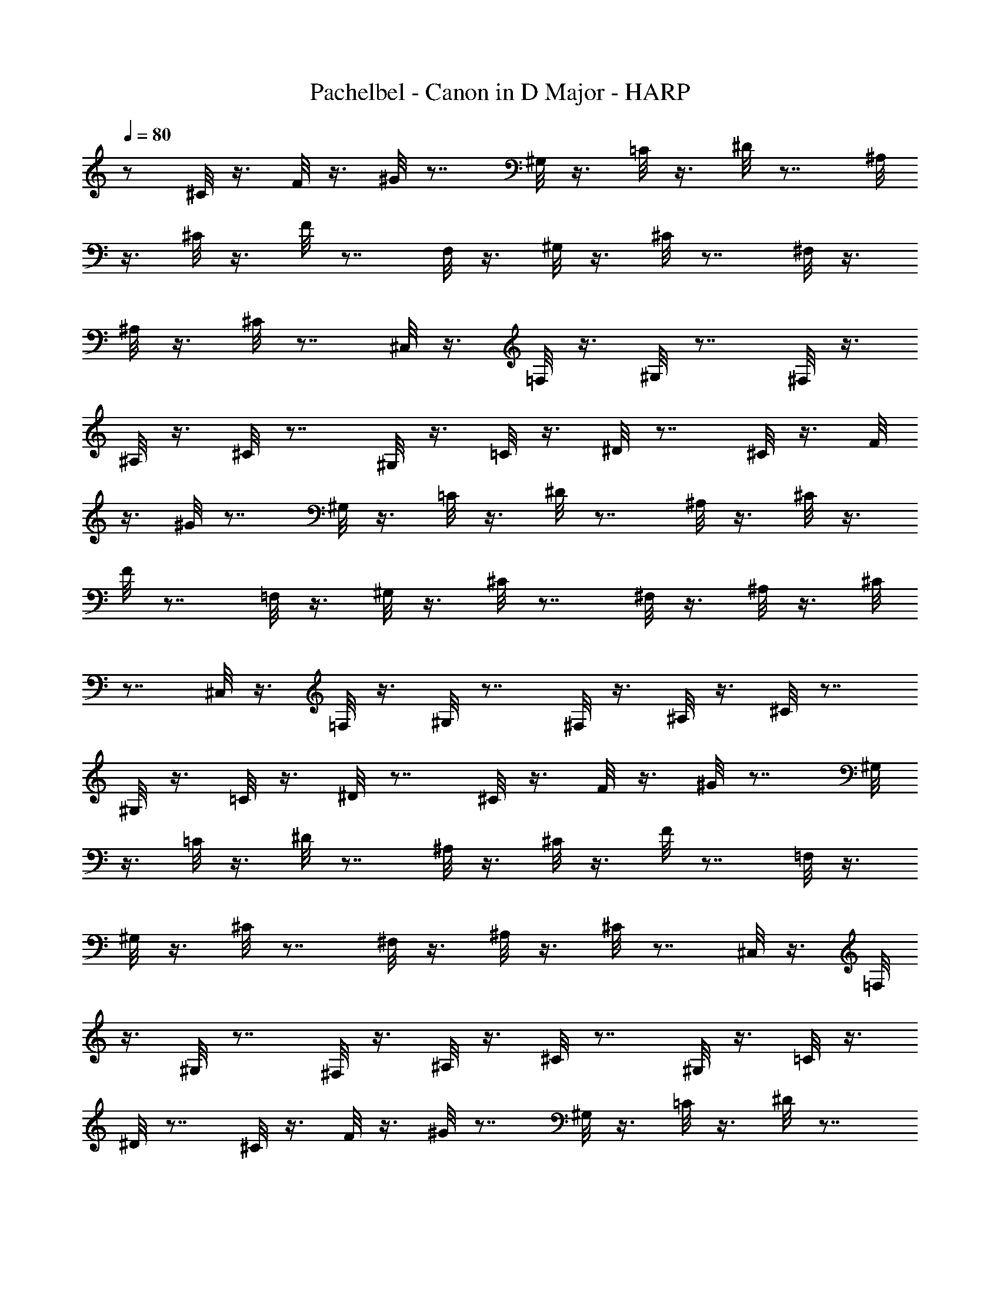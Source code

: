 X:1
T:Pachelbel - Canon in D Major - HARP
Z:Figgy - Elendilmir
L:1/4
Q:80
K:C
z/2 ^C/8 z3/8 F/8 z3/8 ^G/8 z7/8 ^G,/8 z3/8 =C/8 z3/8 ^D/8 z7/8 ^A,/8
z3/8 ^C/8 z3/8 F/8 z7/8 F,/8 z3/8 ^G,/8 z3/8 ^C/8 z7/8 ^F,/8 z3/8
^A,/8 z3/8 ^C/8 z7/8 ^C,/8 z3/8 =F,/8 z3/8 ^G,/8 z7/8 ^F,/8 z3/8
^A,/8 z3/8 ^C/8 z7/8 ^G,/8 z3/8 =C/8 z3/8 ^D/8 z7/8 ^C/8 z3/8 F/8
z3/8 ^G/8 z7/8 ^G,/8 z3/8 =C/8 z3/8 ^D/8 z7/8 ^A,/8 z3/8 ^C/8 z3/8
F/8 z7/8 =F,/8 z3/8 ^G,/8 z3/8 ^C/8 z7/8 ^F,/8 z3/8 ^A,/8 z3/8 ^C/8
z7/8 ^C,/8 z3/8 =F,/8 z3/8 ^G,/8 z7/8 ^F,/8 z3/8 ^A,/8 z3/8 ^C/8 z7/8
^G,/8 z3/8 =C/8 z3/8 ^D/8 z7/8 ^C/8 z3/8 F/8 z3/8 ^G/8 z7/8 ^G,/8
z3/8 =C/8 z3/8 ^D/8 z7/8 ^A,/8 z3/8 ^C/8 z3/8 F/8 z7/8 =F,/8 z3/8
^G,/8 z3/8 ^C/8 z7/8 ^F,/8 z3/8 ^A,/8 z3/8 ^C/8 z7/8 ^C,/8 z3/8 =F,/8
z3/8 ^G,/8 z7/8 ^F,/8 z3/8 ^A,/8 z3/8 ^C/8 z7/8 ^G,/8 z3/8 =C/8 z3/8
^D/8 z7/8 ^C/8 z3/8 F/8 z3/8 ^G/8 z7/8 ^G,/8 z3/8 =C/8 z3/8 ^D/8 z7/8
^A,/8 z3/8 ^C/8 z3/8 F/8 z7/8 =F,/8 z3/8 ^G,/8 z3/8 ^C/8 z7/8 ^F,/8
z3/8 ^A,/8 z3/8 ^C/8 z7/8 ^C,/8 z3/8 =F,/8 z3/8 ^G,/8 z7/8 ^F,/8 z3/8
^A,/8 z3/8 ^C/8 z7/8 ^G,/8 z3/8 =C/8 z3/8 ^D/8 z7/8 ^C/8 z3/8 F/8
z3/8 ^G/8 z7/8 ^G,/8 z3/8 =C/8 z3/8 ^D/8 z7/8 ^A,/8 z3/8 ^C/8 z3/8
F/8 z7/8 =F,/8 z3/8 ^G,/8 z3/8 ^C/8 z7/8 ^F,/8 z3/8 ^A,/8 z3/8 ^C/8
z7/8 ^C,/8 z3/8 =F,/8 z3/8 ^G,/8 z7/8 ^F,/8 z3/8 ^A,/8 z3/8 ^C/8 z7/8
^G,/8 z3/8 =C/8 z3/8 ^D/8 z7/8 ^C/8 z3/8 F/8 z3/8 ^G/8 z7/8 ^G,/8
z3/8 =C/8 z3/8 ^D/8 z7/8 ^A,/8 z3/8 ^C/8 z3/8 F/8 z7/8 =F,/8 z3/8
^G,/8 z3/8 ^C/8 z7/8 ^F,/8 z3/8 ^A,/8 z3/8 ^C/8 z7/8 ^C,/8 z3/8 =F,/8
z3/8 ^G,/8 z7/8 ^F,/8 z3/8 ^A,/8 z3/8 ^C/8 z7/8 ^G,/8 z3/8 =C/8 z3/8
^D/8 z7/8 ^C/8 z3/8 F/8 z3/8 ^G/8 z7/8 ^G,/8 z3/8 =C/8 z3/8 ^D/8 z7/8
^A,/8 z3/8 ^C/8 z3/8 F/8 z7/8 =F,/8 z3/8 ^G,/8 z3/8 ^C/8 z7/8 ^F,/8
z3/8 ^A,/8 z3/8 ^C/8 z7/8 ^C,/8 z3/8 =F,/8 z3/8 ^G,/8 z7/8 ^F,/8 z3/8
^A,/8 z3/8 ^C/8 z7/8 ^G,/8 z3/8 =C/8 z3/8 ^D/8 z7/8 ^C/8 z3/8 F/8
z3/8 ^G/8 z7/8 ^G,/8 z3/8 =C/8 z3/8 ^D/8 z7/8 ^A,/8 z3/8 ^C/8 z3/8
F/8 z7/8 =F,/8 z3/8 ^G,/8 z3/8 ^C/8 z7/8 ^F,/8 z3/8 ^A,/8 z3/8 ^C/8
z7/8 ^C,/8 z3/8 =F,/8 z3/8 ^G,/8 z7/8 ^F,/8 z3/8 ^A,/8 z3/8 ^C/8 z7/8
^G,/8 z3/8 =C/8 z3/8 ^D/8 z7/8 ^C/8 z3/8 F/8 z3/8 ^G/8 z7/8 ^G,/8
z3/8 =C/8 z3/8 ^D/8 z7/8 ^A,/8 z3/8 ^C/8 z3/8 F/8 z7/8 =F,/8 z3/8
^G,/8 z3/8 ^C/8 z7/8 ^F,/8 z3/8 ^A,/8 z3/8 ^C/8 z7/8 ^C,/8 z3/8 =F,/8
z3/8 ^G,/8 z7/8 ^F,/8 z3/8 ^A,/8 z3/8 ^C/8 z7/8 ^G,/8 z3/8 =C/8 z3/8
^D/8 z7/8 ^C/8 z3/8 F/8 z3/8 ^G/8 z7/8 ^G,/8 z3/8 =C/8 z3/8 ^D/8 z7/8
^A,/8 z3/8 ^C/8 z3/8 F/8 z7/8 =F,/8 z3/8 ^G,/8 z3/8 ^C/8 z7/8 ^F,/8
z3/8 ^A,/8 z3/8 ^C/8 z7/8 ^C,/8 z3/8 =F,/8 z3/8 ^G,/8 z7/8 ^F,/8 z3/8
^A,/8 z3/8 ^C/8 z7/8 ^G,/8 z3/8 =C/8 z3/8 ^D/8 z7/8 ^C/8 z3/8 F/8
z3/8 ^G/8 z7/8 ^G,/8 z3/8 =C/8 z3/8 ^D/8 z7/8 ^A,/8 z3/8 ^C/8 z3/8
F/8 z7/8 =F,/8 z3/8 ^G,/8 z3/8 ^C/8 z7/8 ^F,/8 z3/8 ^A,/8 z3/8 ^C/8
z7/8 ^C,/8 z3/8 =F,/8 z3/8 ^G,/8 z7/8 ^F,/8 z3/8 ^A,/8 z3/8 ^C/8 z7/8
^G,/8 z3/8 =C/8 z3/8 ^D/8 z7/8 ^C/8 z3/8 F/8 z3/8 ^G/8 z7/8 ^G,/8
z3/8 =C/8 z3/8 ^D/8 z7/8 ^A,/8 z3/8 ^C/8 z3/8 F/8 z7/8 =F,/8 z3/8
^G,/8 z3/8 ^C/8 z7/8 ^F,/8 z3/8 ^A,/8 z3/8 ^C/8 z7/8 ^C,/8 z3/8 =F,/8
z3/8 ^G,/8 z7/8 ^F,/8 z3/8 ^A,/8 z3/8 ^C/8 z7/8 ^G,/8 z3/8 =C/8 z3/8
^D/8 z7/8 ^C/8 z3/8 F/8 z3/8 ^G/8 z7/8 ^G,/8 z3/8 =C/8 z3/8 ^D/8 z7/8
^A,/8 z3/8 ^C/8 z3/8 F/8 z7/8 =F,/8 z3/8 ^G,/8 z3/8 ^C/8 z7/8 ^F,/8
z3/8 ^A,/8 z3/8 ^C/8 z7/8 ^C,/8 z3/8 =F,/8 z3/8 ^G,/8 z7/8 ^F,/8 z3/8
^A,/8 z3/8 ^C/8 z7/8 ^G,/8 z3/8 =C/8 z3/8 ^D/8 z7/8 ^C/8 z3/8 F/8
z3/8 ^G/8 z7/8 ^G,/8 z3/8 =C/8 z3/8 ^D/8 z7/8 ^A,/8 z3/8 ^C/8 z3/8
F/8 z7/8 =F,/8 z3/8 ^G,/8 z3/8 ^C/8 z7/8 ^F,/8 z3/8 ^A,/8 z3/8 ^C/8
z7/8 ^C,/8 z3/8 =F,/8 z3/8 ^G,/8 z7/8 ^F,/8 z3/8 ^A,/8 z3/8 ^C/8 z7/8
^G,/8 z3/8 =C/8 z3/8 ^D/8 z7/8 ^C/8 z3/8 F/8 z3/8 ^G/8 z7/8 ^G,/8
z3/8 =C/8 z3/8 ^D/8 z7/8 ^A,/8 z3/8 ^C/8 z3/8 F/8 z7/8 =F,/8 z3/8
^G,/8 z3/8 ^C/8 z7/8 ^F,/8 z3/8 ^A,/8 z3/8 ^C/8 z7/8 ^C,/8 z3/8 =F,/8
z3/8 ^G,/8 z7/8 ^F,/8 z3/8 ^A,/8 z3/8 ^C/8 z7/8 ^G,/8 z3/8 =C/8 z3/8
^D/8 z7/8 ^C/8 z3/8 F/8 z3/8 ^G/8 z7/8 ^G,/8 z3/8 =C/8 z3/8 ^D/8 z7/8
^A,/8 z3/8 ^C/8 z3/8 F/8 z7/8 =F,/8 z3/8 ^G,/8 z3/8 ^C/8 z7/8 ^F,/8
z3/8 ^A,/8 z3/8 ^C/8 z7/8 ^C,/8 z3/8 =F,/8 z3/8 ^G,/8 z7/8 ^F,/8 z3/8
^A,/8 z3/8 ^C/8 z7/8 ^G,/8 z3/8 =C/8 z3/8 ^D/8 z7/8 ^C/8 z3/8 F/8
z3/8 ^G/8 z7/8 ^G,/8 z3/8 =C/8 z3/8 ^D/8 z7/8 ^A,/8 z3/8 ^C/8 z3/8
F/8 z7/8 =F,/8 z3/8 ^G,/8 z3/8 ^C/8 z7/8 ^F,/8 z3/8 ^A,/8 z3/8 ^C/8
z7/8 ^C,/8 z3/8 =F,/8 z3/8 ^G,/8 z7/8 ^F,/8 z3/8 ^A,/8 z3/8 ^C/8 z7/8
^G,/8 z3/8 =C/8 z3/8 ^D/8 z7/8 ^C/8 z3/8 F/8 z3/8 ^G/8 z7/8 ^G,/8
z3/8 =C/8 z3/8 ^D/8 z7/8 ^A,/8 z3/8 ^C/8 z3/8 F/8 z7/8 =F,/8 z3/8
^G,/8 z3/8 ^C/8 z7/8 ^F,/8 z3/8 ^A,/8 z3/8 ^C/8 z7/8 ^C,/8 z3/8 =F,/8
z3/8 ^G,/8 z7/8 ^F,/8 z3/8 ^A,/8 z3/8 ^C/8 z7/8 ^G,/8 z3/8 =C/8 z3/8
^D/8 z7/8 ^C/8 z3/8 F/8 z3/8 ^G/8 z7/8 ^G,/8 z3/8 =C/8 z3/8 ^D/8 z7/8
^A,/8 z3/8 ^C/8 z3/8 F/8 z7/8 =F,/8 z3/8 ^G,/8 z3/8 ^C/8 z7/8 ^F,/8
z3/8 ^A,/8 z3/8 ^C/8 z7/8 ^C,/8 z3/8 =F,/8 z3/8 ^G,/8 z7/8 ^F,/8 z3/8
^A,/8 z3/8 ^C/8 z7/8 ^G,/8 z3/8 =C/8 z3/8 ^D/8 z7/8 ^C/8 z3/8 F/8
z3/8 ^G/8 z7/8 ^G,/8 z3/8 =C/8 z3/8 ^D/8 z7/8 ^A,/8 z3/8 ^C/8 z3/8
F/8 z7/8 =F,/8 z3/8 ^G,/8 z3/8 ^C/8 z7/8 ^F,/8 z3/8 ^A,/8 z3/8 ^C/8
z7/8 ^C,/8 z3/8 =F,/8 z3/8 ^G,/8 z7/8 ^F,/8 z3/8 ^A,/8 z3/8 ^C/8 z7/8
^G,/8 z3/8 =C/8 z3/8 ^D/8 z7/8 ^C/8 z3/8 F/8 z3/8 ^G/8 z7/8 ^G,/8
z3/8 =C/8 z3/8 ^D/8 z7/8 ^A,/8 z3/8 ^C/8 z3/8 F/8 z7/8 =F,/8 z3/8
^G,/8 z3/8 ^C/8 z7/8 ^F,/8 z3/8 ^A,/8 z3/8 ^C/8 z7/8 ^C,/8 z3/8 =F,/8
z3/8 ^G,/8 z7/8 ^F,/8 z3/8 ^A,/8 z3/8 ^C/8 z7/8 ^G,/8 z3/8 =C/8 z3/8
^D/8 z7/8 ^C/8 z3/8 F/8 z3/8 ^G/8 z7/8 ^G,/8 z3/8 =C/8 z3/8 ^D/8 z7/8
^A,/8 z3/8 ^C/8 z3/8 F/8 z7/8 =F,/8 z3/8 ^G,/8 z3/8 ^C/8 z7/8 ^F,/8
z3/8 ^A,/8 z3/8 ^C/8 z7/8 ^C,/8 z3/8 =F,/8 z3/8 ^G,/8 z7/8 ^F,/8 z3/8
^A,/8 z3/8 ^C/8 z7/8 ^G,/8 z3/8 =C/8 z3/8 ^D/8 z7/8 ^C/8 z3/8 F/8
z3/8 ^G/8 z7/8 ^G,/8 z3/8 =C/8 z3/8 ^D/8 z7/8 ^A,/8 z3/8 ^C/8 z3/8
F/8 z7/8 =F,/8 z3/8 ^G,/8 z3/8 ^C/8 z7/8 ^F,/8 z3/8 ^A,/8 z3/8 ^C/8
z7/8 ^C,/8 z3/8 =F,/8 z3/8 ^G,/8 z7/8 ^F,/8 z3/8 ^A,/8 z3/8 ^C/8 z7/8
^G,/8 z3/8 =C/8 z3/8 ^D/8 z7/8 ^C/8 z3/8 F/8 z3/8 ^G/8 z7/8 ^G,/8
z3/8 =C/8 z3/8 ^D/8 z7/8 ^A,/8 z3/8 ^C/8 z3/8 F/8 z7/8 =F,/8 z3/8
^G,/8 z3/8 ^C/8 z7/8 ^F,/8 z3/8 ^A,/8 z3/8 ^C/8 z7/8 ^C,/8 z3/8 =F,/8
z3/8 ^G,/8 z7/8 ^F,/8 z3/8 ^A,/8 z3/8 ^C/8 z7/8 ^G,/8 z3/8 =C/8 z3/8
^D/8 z7/8 ^C/8 z3/8 F/8 z3/8 ^G/8 z7/8 ^G,/8 z3/8 =C/8 z3/8 ^D/8 z7/8
^A,/8 z3/8 ^C/8 z3/8 F/8 z7/8 =F,/8 z3/8 ^G,/8 z3/8 ^C/8 z7/8 ^F,/8
z3/8 ^A,/8 z3/8 ^C/8 z7/8 ^C,/8 z3/8 =F,/8 z3/8 ^G,/8 z7/8 ^F,/8 z3/8
^A,/8 z3/8 ^C/8 z7/8 ^G,/8 z3/8 =C/8 z3/8 ^D/8 z7/8 ^C/8 z3/8 F/8
z3/8 ^G/8 z7/8 ^G,/8 z3/8 =C/8 z3/8 ^D/8 z7/8 ^A,/8 z3/8 ^C/8 z3/8
F/8 z7/8 =F,/8 z3/8 ^G,/8 z3/8 ^C/8 z7/8 ^F,/8 z3/8 ^A,/8 z3/8 ^C/8
z7/8 ^C,/8 z3/8 =F,/8 z3/8 ^G,/8 z7/8 ^F,/8 z3/8 ^A,/8 z3/8 ^C/8 z7/8
^G,/8 z3/8 =C/8 z3/8 ^D/8 z7/8 ^C/8 z3/8 F/8 z3/8 ^G/8 z7/8 ^G,/8
z3/8 =C/8 z3/8 ^D/8 z7/8 ^A,/8 z3/8 ^C/8 z3/8 F/8 z7/8 =F,/8 z3/8
^G,/8 z3/8 ^C/8 z7/8 ^F,/8 z3/8 ^A,/8 z3/8 ^C/8 z7/8 ^C,/8 z3/8 =F,/8
z3/8 ^G,/8 z7/8 ^F,/8 z3/8 ^A,/8 z3/8 ^C/8 z7/8 ^G,/8 z3/8 =C/8 z3/8
^D/8 z7/8 ^C/8 z3/8 F/8 z3/8 ^G/8 z7/8 ^G,/8 z3/8 =C/8 z3/8 ^D/8 z7/8
^A,/8 z3/8 ^C/8 z3/8 F/8 z7/8 =F,/8 z3/8 ^G,/8 z3/8 ^C/8 z7/8 ^F,/8
z3/8 ^A,/8 z3/8 ^C/8 z7/8 ^C,/8 z3/8 =F,/8 z3/8 ^G,/8 z7/8 ^F,/8 z3/8
^A,/8 z3/8 ^C/8 z7/8 ^G,/8 z3/8 =C/8 z3/8 ^D/8 z7/8 ^C/8 z3/8 F/8
z3/8 ^G/8 z7/8 ^G,/8 z3/8 =C/8 z3/8 ^D/8 z7/8 ^A,/8 z3/8 ^C/8 z3/8
F/8 z7/8 =F,/8 z3/8 ^G,/8 z3/8 ^C/8 z7/8 ^F,/8 z3/8 ^A,/8 z3/8 ^C/8
z7/8 ^C,/8 z3/8 =F,/8 z3/8 ^G,/8 z7/8 ^F,/8 z/2 ^A,/8 z/2 ^C/8 z9/8
^G,/4 z/2 =C/4 z3/4 ^D/8